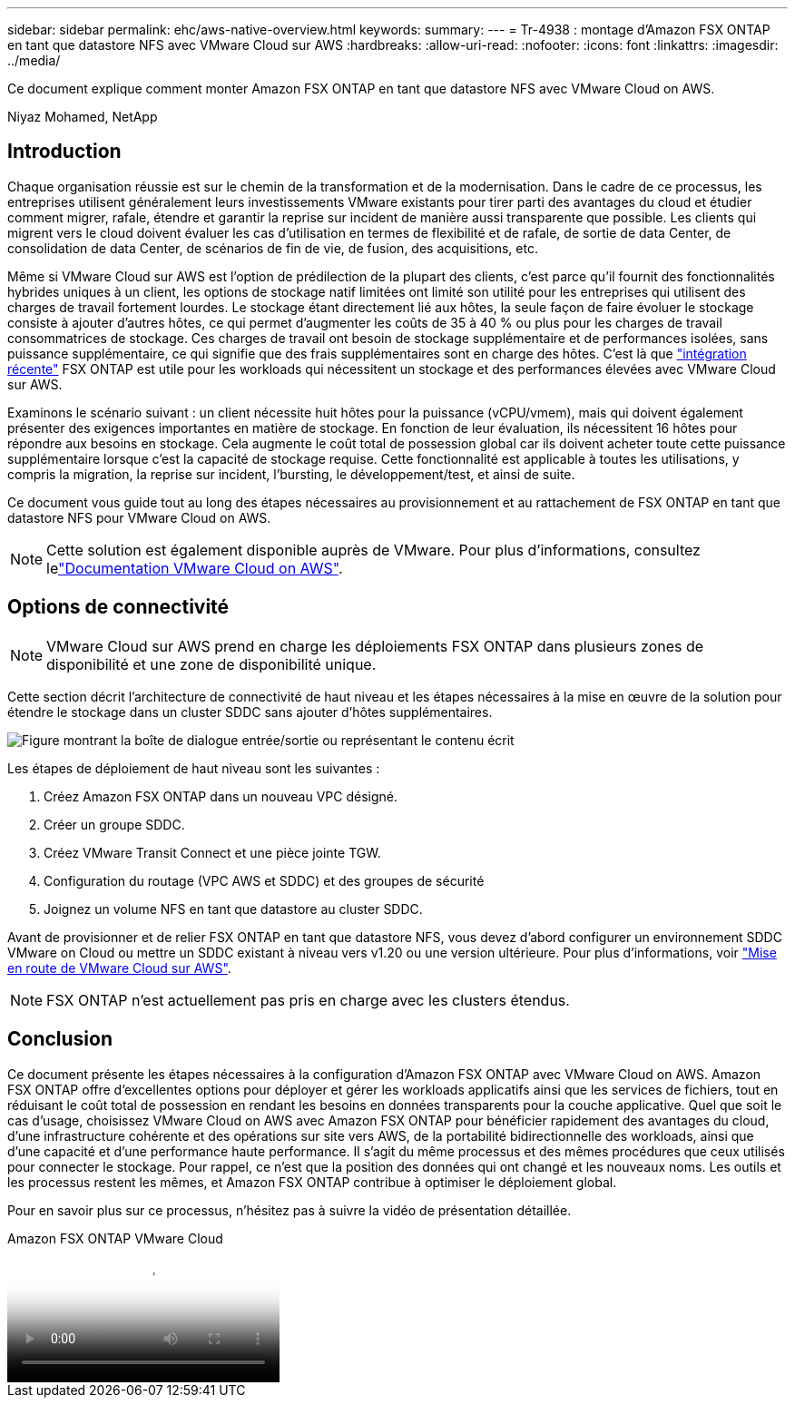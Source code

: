 ---
sidebar: sidebar 
permalink: ehc/aws-native-overview.html 
keywords:  
summary:  
---
= Tr-4938 : montage d'Amazon FSX ONTAP en tant que datastore NFS avec VMware Cloud sur AWS
:hardbreaks:
:allow-uri-read: 
:nofooter: 
:icons: font
:linkattrs: 
:imagesdir: ../media/


[role="lead"]
Ce document explique comment monter Amazon FSX ONTAP en tant que datastore NFS avec VMware Cloud on AWS.

Niyaz Mohamed, NetApp



== Introduction

Chaque organisation réussie est sur le chemin de la transformation et de la modernisation. Dans le cadre de ce processus, les entreprises utilisent généralement leurs investissements VMware existants pour tirer parti des avantages du cloud et étudier comment migrer, rafale, étendre et garantir la reprise sur incident de manière aussi transparente que possible. Les clients qui migrent vers le cloud doivent évaluer les cas d'utilisation en termes de flexibilité et de rafale, de sortie de data Center, de consolidation de data Center, de scénarios de fin de vie, de fusion, des acquisitions, etc.

Même si VMware Cloud sur AWS est l'option de prédilection de la plupart des clients, c'est parce qu'il fournit des fonctionnalités hybrides uniques à un client, les options de stockage natif limitées ont limité son utilité pour les entreprises qui utilisent des charges de travail fortement lourdes. Le stockage étant directement lié aux hôtes, la seule façon de faire évoluer le stockage consiste à ajouter d'autres hôtes, ce qui permet d'augmenter les coûts de 35 à 40 % ou plus pour les charges de travail consommatrices de stockage. Ces charges de travail ont besoin de stockage supplémentaire et de performances isolées, sans puissance supplémentaire, ce qui signifie que des frais supplémentaires sont en charge des hôtes. C'est là que https://aws.amazon.com/about-aws/whats-new/2022/08/announcing-vmware-cloud-aws-integration-amazon-fsx-netapp-ontap/["intégration récente"^] FSX ONTAP est utile pour les workloads qui nécessitent un stockage et des performances élevées avec VMware Cloud sur AWS.

Examinons le scénario suivant : un client nécessite huit hôtes pour la puissance (vCPU/vmem), mais qui doivent également présenter des exigences importantes en matière de stockage. En fonction de leur évaluation, ils nécessitent 16 hôtes pour répondre aux besoins en stockage. Cela augmente le coût total de possession global car ils doivent acheter toute cette puissance supplémentaire lorsque c'est la capacité de stockage requise. Cette fonctionnalité est applicable à toutes les utilisations, y compris la migration, la reprise sur incident, l'bursting, le développement/test, et ainsi de suite.

Ce document vous guide tout au long des étapes nécessaires au provisionnement et au rattachement de FSX ONTAP en tant que datastore NFS pour VMware Cloud on AWS.


NOTE: Cette solution est également disponible auprès de VMware. Pour plus d'informations, consultez lelink:https://docs.vmware.com/en/VMware-Cloud-on-AWS/services/com.vmware.vmc-aws-operations/GUID-D55294A3-7C40-4AD8-80AA-B33A25769CCA.html["Documentation VMware Cloud on AWS"].



== Options de connectivité


NOTE: VMware Cloud sur AWS prend en charge les déploiements FSX ONTAP dans plusieurs zones de disponibilité et une zone de disponibilité unique.

Cette section décrit l'architecture de connectivité de haut niveau et les étapes nécessaires à la mise en œuvre de la solution pour étendre le stockage dans un cluster SDDC sans ajouter d'hôtes supplémentaires.

image:fsx-nfs-image1.png["Figure montrant la boîte de dialogue entrée/sortie ou représentant le contenu écrit"]

Les étapes de déploiement de haut niveau sont les suivantes :

. Créez Amazon FSX ONTAP dans un nouveau VPC désigné.
. Créer un groupe SDDC.
. Créez VMware Transit Connect et une pièce jointe TGW.
. Configuration du routage (VPC AWS et SDDC) et des groupes de sécurité
. Joignez un volume NFS en tant que datastore au cluster SDDC.


Avant de provisionner et de relier FSX ONTAP en tant que datastore NFS, vous devez d'abord configurer un environnement SDDC VMware on Cloud ou mettre un SDDC existant à niveau vers v1.20 ou une version ultérieure. Pour plus d'informations, voir link:https://docs.vmware.com/en/VMware-Cloud-on-AWS/services/com.vmware.vmc-aws.getting-started/GUID-3D741363-F66A-4CF9-80EA-AA2866D1834E.html["Mise en route de VMware Cloud sur AWS"^].


NOTE: FSX ONTAP n'est actuellement pas pris en charge avec les clusters étendus.



== Conclusion

Ce document présente les étapes nécessaires à la configuration d'Amazon FSX ONTAP avec VMware Cloud on AWS. Amazon FSX ONTAP offre d'excellentes options pour déployer et gérer les workloads applicatifs ainsi que les services de fichiers, tout en réduisant le coût total de possession en rendant les besoins en données transparents pour la couche applicative. Quel que soit le cas d'usage, choisissez VMware Cloud on AWS avec Amazon FSX ONTAP pour bénéficier rapidement des avantages du cloud, d'une infrastructure cohérente et des opérations sur site vers AWS, de la portabilité bidirectionnelle des workloads, ainsi que d'une capacité et d'une performance haute performance. Il s'agit du même processus et des mêmes procédures que ceux utilisés pour connecter le stockage. Pour rappel, ce n'est que la position des données qui ont changé et les nouveaux noms. Les outils et les processus restent les mêmes, et Amazon FSX ONTAP contribue à optimiser le déploiement global.

Pour en savoir plus sur ce processus, n'hésitez pas à suivre la vidéo de présentation détaillée.

.Amazon FSX ONTAP VMware Cloud
video::6462f4e4-2320-42d2-8d0b-b01200f00ccb[panopto]